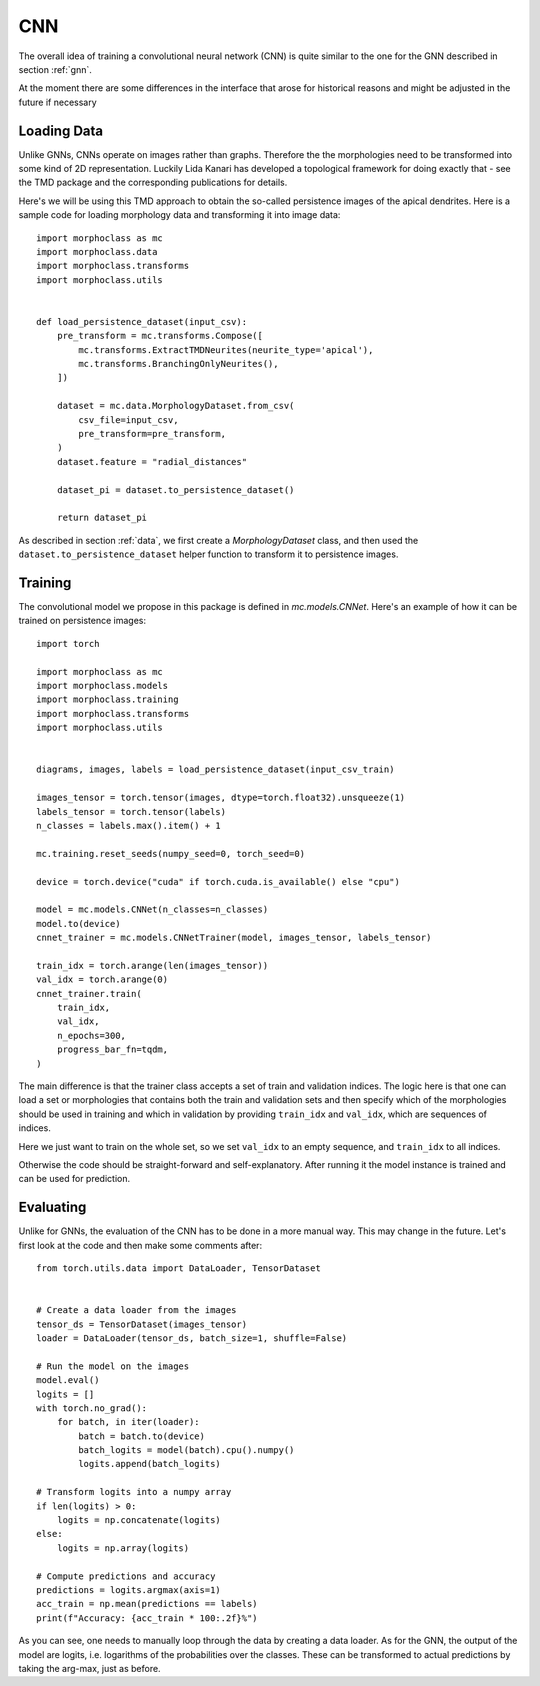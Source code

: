 .. cnn:

CNN
===
The overall idea of training a convolutional neural network (CNN)
is quite similar to the one for the GNN described in section :ref:`gnn`.

At the moment there are some differences in the interface that arose for
historical reasons and might be adjusted in the future if necessary

Loading Data
------------

Unlike GNNs, CNNs operate on images rather than graphs. Therefore the
the morphologies need to be transformed into some kind of 2D representation.
Luckily Lida Kanari has developed a topological framework for doing exactly
that - see the TMD package and the corresponding publications for details.

Here's we will be using this TMD approach to obtain the so-called persistence
images of the apical dendrites. Here is a sample code for loading morphology
data and transforming it into image data::

    import morphoclass as mc
    import morphoclass.data
    import morphoclass.transforms
    import morphoclass.utils


    def load_persistence_dataset(input_csv):
        pre_transform = mc.transforms.Compose([
            mc.transforms.ExtractTMDNeurites(neurite_type='apical'),
            mc.transforms.BranchingOnlyNeurites(),
        ])

        dataset = mc.data.MorphologyDataset.from_csv(
            csv_file=input_csv,
            pre_transform=pre_transform,
        )
        dataset.feature = "radial_distances"

        dataset_pi = dataset.to_persistence_dataset()

        return dataset_pi

As described in section :ref:`data`, we first create a `MorphologyDataset` class, and
then used the ``dataset.to_persistence_dataset`` helper function to transform it to
persistence images.

Training
--------
The convolutional model we propose in this package is defined in `mc.models.CNNet`. Here's
an example of how it can be trained on persistence images::

    import torch

    import morphoclass as mc
    import morphoclass.models
    import morphoclass.training
    import morphoclass.transforms
    import morphoclass.utils


    diagrams, images, labels = load_persistence_dataset(input_csv_train)

    images_tensor = torch.tensor(images, dtype=torch.float32).unsqueeze(1)
    labels_tensor = torch.tensor(labels)
    n_classes = labels.max().item() + 1

    mc.training.reset_seeds(numpy_seed=0, torch_seed=0)

    device = torch.device("cuda" if torch.cuda.is_available() else "cpu")

    model = mc.models.CNNet(n_classes=n_classes)
    model.to(device)
    cnnet_trainer = mc.models.CNNetTrainer(model, images_tensor, labels_tensor)

    train_idx = torch.arange(len(images_tensor))
    val_idx = torch.arange(0)
    cnnet_trainer.train(
        train_idx,
        val_idx,
        n_epochs=300,
        progress_bar_fn=tqdm,
    )

The main difference is that the trainer class accepts a set of train and validation indices.
The logic here is that one can load a set or morphologies that contains both the train and
validation sets and then specify which of the morphologies should be used in training and which
in validation by providing ``train_idx`` and ``val_idx``, which are sequences of indices.

Here we just want to train on the whole set, so we set ``val_idx`` to an empty sequence, and
``train_idx`` to all indices.

Otherwise the code should be straight-forward and self-explanatory. After running it the model
instance is trained and can be used for prediction.

Evaluating
----------
Unlike for GNNs, the evaluation of the CNN has to be done in a more manual way. This
may change in the future. Let's first look at the code and then make some comments after::

    from torch.utils.data import DataLoader, TensorDataset


    # Create a data loader from the images
    tensor_ds = TensorDataset(images_tensor)
    loader = DataLoader(tensor_ds, batch_size=1, shuffle=False)

    # Run the model on the images
    model.eval()
    logits = []
    with torch.no_grad():
        for batch, in iter(loader):
            batch = batch.to(device)
            batch_logits = model(batch).cpu().numpy()
            logits.append(batch_logits)

    # Transform logits into a numpy array
    if len(logits) > 0:
        logits = np.concatenate(logits)
    else:
        logits = np.array(logits)

    # Compute predictions and accuracy
    predictions = logits.argmax(axis=1)
    acc_train = np.mean(predictions == labels)
    print(f"Accuracy: {acc_train * 100:.2f}%")

As you can see, one needs to manually loop through the data by creating a data loader.
As for the GNN, the output of the model are logits, i.e. logarithms of the probabilities
over the classes. These can be transformed to actual predictions by taking the arg-max,
just as before.
